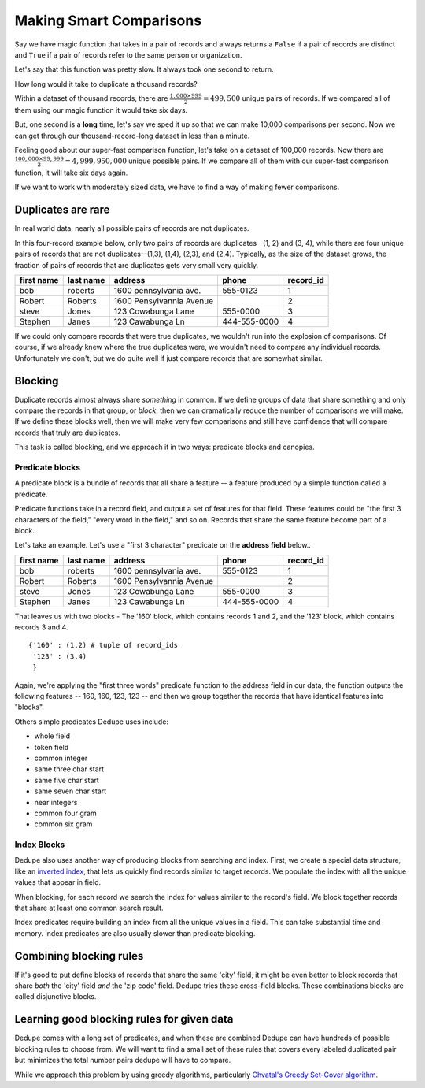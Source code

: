 ========================
Making Smart Comparisons
========================

Say we have magic function that takes in a pair of records and always
returns a ``False`` if a pair of records are distinct and ``True`` if a
pair of records refer to the same person or organization.

Let's say that this function was pretty slow. It always took one second
to return.

How long would it take to duplicate a thousand records?

Within a dataset of thousand records, there are :math:`\frac{1{,}000
\times 999}{2} = 499{,}500` unique pairs of records. If we
compared all of them using our magic function it would take six days.

But, one second is a **long** time, let's say we sped it up so that we
can make 10,000 comparisons per second. Now we can get through our
thousand-record-long dataset in less than a minute.

Feeling good about our super-fast comparison function, let's take on a
dataset of 100,000 records. Now there are
:math:`\frac{100{,}000 \times 99{,}999}{2} = 4{,}999{,}950{,}000` unique possible
pairs. If we compare all of them with our super-fast comparison function,
it will take six days again.

If we want to work with moderately sized data, we have to find a way of
making fewer comparisons.

Duplicates are rare
-------------------

In real world data, nearly all possible pairs of records are not
duplicates.

In this four-record example below, only two pairs of records are
duplicates--(1, 2) and (3, 4), while there are four unique
pairs of records that are not duplicates--(1,3), (1,4), (2,3), and (2,4). 
Typically, as the size of the dataset grows, the fraction of pairs of records
that are duplicates gets very small very quickly.

+-------------+-----------+--------------------------+--------------+----------+
|  first name | last name | address                  | phone        | record_id|
+=============+===========+==========================+==============+==========+
|  bob        | roberts   | 1600 pennsylvania ave.   | 555-0123     | 1        |
+-------------+-----------+--------------------------+--------------+----------+
|  Robert     | Roberts   | 1600 Pensylvannia Avenue |              | 2        |
+-------------+-----------+--------------------------+--------------+----------+
|  steve      | Jones     | 123 Cowabunga Lane       | 555-0000     | 3        |
+-------------+-----------+--------------------------+--------------+----------+
|  Stephen    | Janes     | 123 Cawabunga Ln         | 444-555-0000 | 4        |
+-------------+-----------+--------------------------+--------------+----------+


If we could only compare records that were true duplicates, we wouldn't
run into the explosion of comparisons. Of course, if we already knew where
the true duplicates were, we wouldn't need to compare any individual
records. Unfortunately we don't, but we do quite well if just compare
records that are somewhat similar.

Blocking
--------

Duplicate records almost always share *something* in common. If we
define groups of data that share something and only compare the records
in that group, or *block*, then we can dramatically reduce the number of
comparisons we will make. If we define these blocks well, then we will make
very few comparisons and still have confidence that will compare records
that truly are duplicates.

This task is called blocking, and we approach it in two ways: predicate
blocks and canopies.

Predicate blocks
~~~~~~~~~~~~~~~~

A predicate block is a bundle of records that all share a feature -- a
feature produced by a simple function called a predicate.

Predicate functions take in a record field, and output a set of features
for that field. These features could be "the first 3 characters of the
field," "every word in the field," and so on. Records that share the
same feature become part of a block.

Let's take an example. Let's use a "first 3 character" predicate on
the **address field** below..

+-------------+-----------+--------------------------+--------------+----------+
|  first name | last name | address                  | phone        | record_id|
+=============+===========+==========================+==============+==========+
|  bob        | roberts   | 1600 pennsylvania ave.   | 555-0123     | 1        |
+-------------+-----------+--------------------------+--------------+----------+
|  Robert     | Roberts   | 1600 Pensylvannia Avenue |              | 2        |
+-------------+-----------+--------------------------+--------------+----------+
|  steve      | Jones     | 123 Cowabunga Lane       | 555-0000     | 3        |
+-------------+-----------+--------------------------+--------------+----------+
|  Stephen    | Janes     | 123 Cawabunga Ln         | 444-555-0000 | 4        |
+-------------+-----------+--------------------------+--------------+----------+

That leaves us with two blocks - The '160' block, which contains records
1 and 2, and the '123' block, which contains records 3 and 4.

::

    {'160' : (1,2) # tuple of record_ids
     '123' : (3,4)
     } 

Again, we're applying the "first three words" predicate function to the
address field in our data, the function outputs the following features --
160, 160, 123, 123 -- and then we group together the records that have
identical features into "blocks". 

Others simple predicates Dedupe uses include: 

* whole field 
* token field 
* common integer 
* same three char start 
* same five char start
* same seven char start 
* near integers 
* common four gram 
* common six gram

Index Blocks
~~~~~~~~~~~~

Dedupe also uses another way of producing blocks from searching and
index. First, we create a special data structure, like an `inverted
index <http://en.wikipedia.org/wiki/Inverted_index>`__, that lets us
quickly find records similar to target records. We populate the index
with all the unique values that appear in field. 

When blocking, for each record we search the index for values similar to
the record's field. We block together records that share at least one
common search result.

Index predicates require building an index from all the unique values
in a field. This can take substantial time and memory. Index
predicates are also usually slower than predicate blocking.

Combining blocking rules
------------------------

If it's good to put define blocks of records that share the same 'city'
field, it might be even better to block records that share *both* the
'city' field *and* the 'zip code' field. Dedupe tries these cross-field
blocks. These combinations blocks are called disjunctive blocks.

Learning good blocking rules for given data
-------------------------------------------

Dedupe comes with a long set of predicates, and when these are
combined Dedupe can have hundreds of possible blocking rules to choose
from. We will want to find a small set of these rules that covers
every labeled duplicated pair but minimizes the total number pairs
dedupe will have to compare.

While we approach this problem by using greedy algorithms, particularly
`Chvatal's Greedy Set-Cover
algorithm <http://www.cs.ucr.edu/~neal/Papers/Young08SetCover.pdf>`__.

